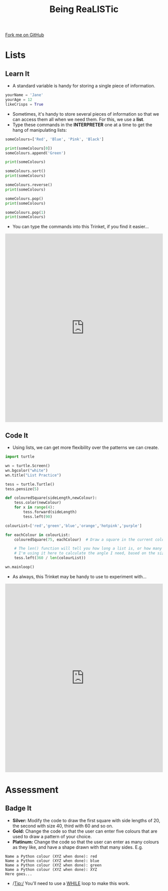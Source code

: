 #+STARTUP:indent
#+HTML_HEAD: <link rel="stylesheet" type="text/css" href="css/styles.css"/>
#+HTML_HEAD_EXTRA: <link href='http://fonts.googleapis.com/css?family=Ubuntu+Mono|Ubuntu' rel='stylesheet' type='text/css'>
#+OPTIONS: f:nil author:nil num:1 creator:nil timestamp:nil 
#+TITLE: Being ReaLISTic
#+AUTHOR: Stephen Brown

#+BEGIN_HTML
<div class=ribbon>
<a href="https://github.com/stsb11/turtle">Fork me on GitHub</a>
</div>
#+END_HTML

* COMMENT Use as a template
:PROPERTIES:
:HTML_CONTAINER_CLASS: activity
:END:
** Learn It
:PROPERTIES:
:HTML_CONTAINER_CLASS: learn
:END:

** Research It
:PROPERTIES:
:HTML_CONTAINER_CLASS: research
:END:

** Design It
:PROPERTIES:
:HTML_CONTAINER_CLASS: design
:END:

** Build It
:PROPERTIES:
:HTML_CONTAINER_CLASS: build
:END:

** Test It
:PROPERTIES:
:HTML_CONTAINER_CLASS: test
:END:

** Run It
:PROPERTIES:
:HTML_CONTAINER_CLASS: run
:END:

** Document It
:PROPERTIES:
:HTML_CONTAINER_CLASS: document
:END:

** Code It
:PROPERTIES:
:HTML_CONTAINER_CLASS: code
:END:

** Program It
:PROPERTIES:
:HTML_CONTAINER_CLASS: program
:END:

** Try It
:PROPERTIES:
:HTML_CONTAINER_CLASS: try
:END:

** Badge It
:PROPERTIES:
:HTML_CONTAINER_CLASS: badge
:END:

** Save It
:PROPERTIES:
:HTML_CONTAINER_CLASS: save
:END:

* Lists
:PROPERTIES:
:HTML_CONTAINER_CLASS: activity
:END:
** Learn It
:PROPERTIES:
:HTML_CONTAINER_CLASS: learn
:END:
- A standard variable is handy for storing a single piece of information.
#+begin_src python   
yourName = 'Jane'
yourAge = 12
likeCrisps = True
#+end_src 

- Sometimes, it's handy to store several pieces of information so that we can access them all when we need them. For this, we use a *list*. 
- Type these commands in the *INTERPRETER* one at a time to get the hang of manipulating lists:
#+begin_src python   
someColours=['Red', 'Blue', 'Pink', 'Black']

print(someColours[0])
someColours.append('Green')

print(someColours)

someColours.sort()
print(someColours)

someColours.reverse()
print(someColours)

someColours.pop()
print(someColours)

someColours.pop(1)
print(someColours)
#+end_src 
- You can type the commands into this Trinket, if you find it easier...
#+BEGIN_HTML
<iframe src="https://trinket.io/embed/python/b3e5f22215?runOption=console" width="100%" height="600" frameborder="0" marginwidth="0" marginheight="0" allowfullscreen></iframe>
#+END_HTML
** Code It
:PROPERTIES:
:HTML_CONTAINER_CLASS: code
:END:
- Using lists, we can get more flexibility over the patterns we can create. 
#+begin_src python   
import turtle

wn = turtle.Screen()
wn.bgcolor("white") 
wn.title("List Practice")

tess = turtle.Turtle()
tess.pensize(5)

def colouredSquare(sideLength,newColour):
    tess.color(newColour)
    for x in range(4):
        tess.forward(sideLength)
        tess.left(90)

colourList=['red','green','blue','orange','hotpink','purple']

for eachColour in colourList:
    colouredSquare(75, eachColour)  # Draw a square in the current colour.

    # The len() function will tell you how long a list is, or how many characters are in a string.
    # I'm using it here to calculate the angle I need, based on the size of the list.
    tess.left(360 / len(colourList))

wn.mainloop()
#+end_src 
- As always, this Trinket may be handy to use to experiment with...
#+BEGIN_HTML
<iframe src="https://trinket.io/embed/python/5b19163d53" width="100%" height="600" frameborder="0" marginwidth="0" marginheight="0" allowfullscreen></iframe>
#+END_HTML
* Assessment
:PROPERTIES:
:HTML_CONTAINER_CLASS: activity
:END:
** Badge It
:PROPERTIES:
:HTML_CONTAINER_CLASS: learn
:END:
- *Silver:* Modify the code to draw the first square with side lengths of 20, the second with size 40, third with 60 and so on. 
- *Gold:* Change the code so that the user can enter five colours that are used to draw a pattern of your choice.
- *Platinum:* Change the code so that the user can enter as many colours as they like, and have a shape drawn with that many sides. E.g.

#+begin_example
Name a Python colour (XYZ when done): red
Name a Python colour (XYZ when done): blue
Name a Python colour (XYZ when done): green
Name a Python colour (XYZ when done): XYZ
Here goes...
#+end_example

[[./img/w5.png]]

- /Tip:/ You'll need to use a [[https://www.bournetocode.com/projects/7-CS-Turing/pages/6_Lesson.html][WHILE]] loop to make this work. 

